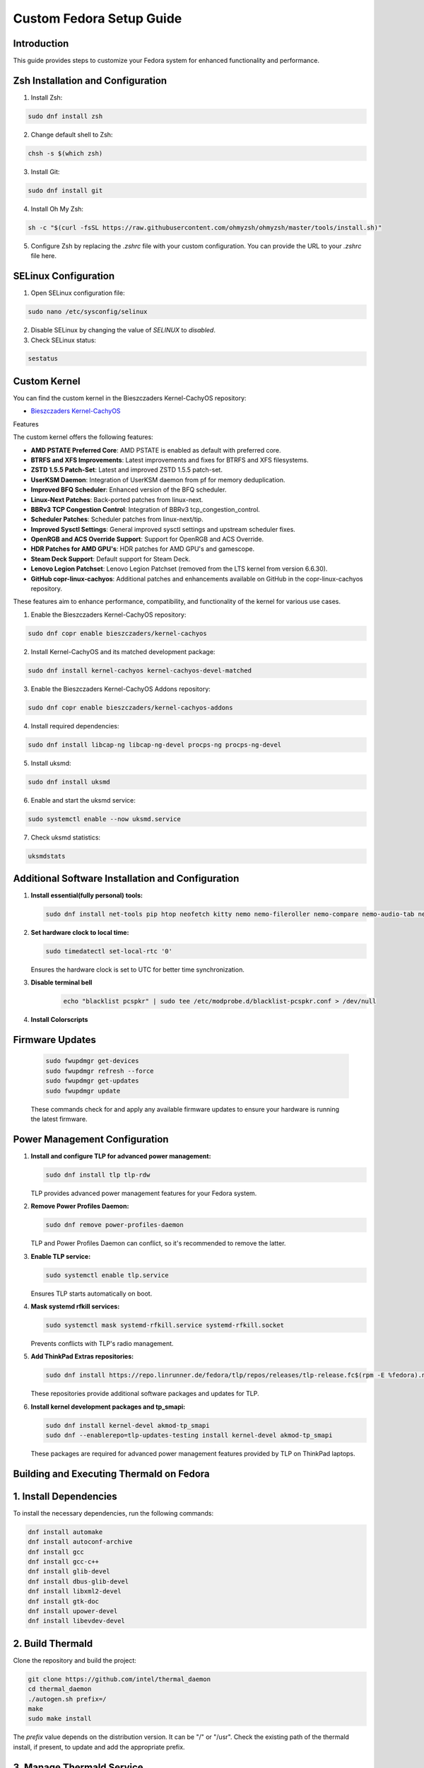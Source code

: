 Custom Fedora Setup Guide
=========================

Introduction
------------

This guide provides steps to customize your Fedora system for enhanced functionality and performance.

Zsh Installation and Configuration
-----------------------------------

1. Install Zsh:

.. code-block:: shell

    sudo dnf install zsh

2. Change default shell to Zsh:

.. code-block:: shell

    chsh -s $(which zsh)

3. Install Git:

.. code-block:: shell

    sudo dnf install git

4. Install Oh My Zsh:

.. code-block:: shell

    sh -c "$(curl -fsSL https://raw.githubusercontent.com/ohmyzsh/ohmyzsh/master/tools/install.sh)"

5. Configure Zsh by replacing the `.zshrc` file with your custom configuration. You can provide the URL to your `.zshrc` file here.

SELinux Configuration
---------------------

1. Open SELinux configuration file:

.. code-block:: shell

    sudo nano /etc/sysconfig/selinux

2. Disable SELinux by changing the value of `SELINUX` to `disabled`.

3. Check SELinux status:

.. code-block:: shell

    sestatus
             

Custom Kernel
-------------

You can find the custom kernel in the Bieszczaders Kernel-CachyOS repository:

- `Bieszczaders Kernel-CachyOS <https://copr.fedorainfracloud.org/coprs/bieszczaders/kernel-cachyos/>`_

Features

The custom kernel offers the following features:

- **AMD PSTATE Preferred Core**: AMD PSTATE is enabled as default with preferred core.
- **BTRFS and XFS Improvements**: Latest improvements and fixes for BTRFS and XFS filesystems.
- **ZSTD 1.5.5 Patch-Set**: Latest and improved ZSTD 1.5.5 patch-set.
- **UserKSM Daemon**: Integration of UserKSM daemon from pf for memory deduplication.
- **Improved BFQ Scheduler**: Enhanced version of the BFQ scheduler.
- **Linux-Next Patches**: Back-ported patches from linux-next.
- **BBRv3 TCP Congestion Control**: Integration of BBRv3 tcp_congestion_control.
- **Scheduler Patches**: Scheduler patches from linux-next/tip.
- **Improved Sysctl Settings**: General improved sysctl settings and upstream scheduler fixes.
- **OpenRGB and ACS Override Support**: Support for OpenRGB and ACS Override.
- **HDR Patches for AMD GPU's**: HDR patches for AMD GPU's and gamescope.
- **Steam Deck Support**: Default support for Steam Deck.
- **Lenovo Legion Patchset**: Lenovo Legion Patchset (removed from the LTS kernel from version 6.6.30).
- **GitHub copr-linux-cachyos**: Additional patches and enhancements available on GitHub in the copr-linux-cachyos repository.

These features aim to enhance performance, compatibility, and functionality of the kernel for various use cases.
            
1. Enable the Bieszczaders Kernel-CachyOS repository:

.. code-block:: shell

    sudo dnf copr enable bieszczaders/kernel-cachyos

2. Install Kernel-CachyOS and its matched development package:

.. code-block:: shell

    sudo dnf install kernel-cachyos kernel-cachyos-devel-matched

3. Enable the Bieszczaders Kernel-CachyOS Addons repository:

.. code-block:: shell

    sudo dnf copr enable bieszczaders/kernel-cachyos-addons

4. Install required dependencies:

.. code-block:: shell

    sudo dnf install libcap-ng libcap-ng-devel procps-ng procps-ng-devel

5. Install uksmd:

.. code-block:: shell

    sudo dnf install uksmd

6. Enable and start the uksmd service:

.. code-block:: shell

    sudo systemctl enable --now uksmd.service

7. Check uksmd statistics:

.. code-block:: shell

    uksmdstats

Additional Software Installation and Configuration
---------------------------------------------------

1. **Install essential(fully personal) tools:**

   .. code-block:: shell

      sudo dnf install net-tools pip htop neofetch kitty nemo nemo-fileroller nemo-compare nemo-audio-tab nemo-image-converter nemo-pastebin nemo-python nemo-search-helpers git unzip pfetch btop zathura feh pavucontrol ranger vim neovim emacs figlet lolcat perl-Archive-Extract-lzma-IO-Uncompress-UnLzma tar xz p7zip zip gzip cpio unace network-manager-applet blueman libnotify bluez stow sl

2. **Set hardware clock to local time:**

   .. code-block:: shell

        sudo timedatectl set-local-rtc '0'

   Ensures the hardware clock is set to UTC for better time synchronization.

3. **Disable terminal bell**
    .. code-block:: shell

        echo "blacklist pcspkr" | sudo tee /etc/modprobe.d/blacklist-pcspkr.conf > /dev/null

4. **Install Colorscripts**
    .. code-block:: shell
        git clone https://gitlab.com/dwt1/shell-color-scripts.git
        cd shell-color-scripts
        sudo make install

        # Removal
        sudo make uninstall

        # optional for zsh completion
        sudo cp completions/_colorscript /usr/share/zsh/site-functions

Firmware Updates
----------------
   .. code-block:: shell

      sudo fwupdmgr get-devices 
      sudo fwupdmgr refresh --force 
      sudo fwupdmgr get-updates 
      sudo fwupdmgr update

   These commands check for and apply any available firmware updates to ensure your hardware is running the latest firmware.

Power Management Configuration
------------------------------

1. **Install and configure TLP for advanced power management:**

   .. code-block:: shell

      sudo dnf install tlp tlp-rdw

   TLP provides advanced power management features for your Fedora system.

2. **Remove Power Profiles Daemon:**

   .. code-block:: shell

      sudo dnf remove power-profiles-daemon

   TLP and Power Profiles Daemon can conflict, so it's recommended to remove the latter.

3. **Enable TLP service:**

   .. code-block:: shell

      sudo systemctl enable tlp.service

   Ensures TLP starts automatically on boot.

4. **Mask systemd rfkill services:**

   .. code-block:: shell

      sudo systemctl mask systemd-rfkill.service systemd-rfkill.socket

   Prevents conflicts with TLP's radio management.

5. **Add ThinkPad Extras repositories:**

   .. code-block:: shell

      sudo dnf install https://repo.linrunner.de/fedora/tlp/repos/releases/tlp-release.fc$(rpm -E %fedora).noarch.rpm

   These repositories provide additional software packages and updates for TLP.

6. **Install kernel development packages and tp_smapi:**

   .. code-block:: shell

      sudo dnf install kernel-devel akmod-tp_smapi
      sudo dnf --enablerepo=tlp-updates-testing install kernel-devel akmod-tp_smapi

   These packages are required for advanced power management features provided by TLP on ThinkPad laptops.

Building and Executing Thermald on Fedora
-----------------------------------------

1. Install Dependencies
------------------------

To install the necessary dependencies, run the following commands:

.. code-block:: bash

    dnf install automake
    dnf install autoconf-archive
    dnf install gcc
    dnf install gcc-c++
    dnf install glib-devel
    dnf install dbus-glib-devel
    dnf install libxml2-devel
    dnf install gtk-doc
    dnf install upower-devel
    dnf install libevdev-devel

2. Build Thermald
-----------------

Clone the repository and build the project:

.. code-block:: bash

    git clone https://github.com/intel/thermal_daemon
    cd thermal_daemon
    ./autogen.sh prefix=/
    make
    sudo make install

The `prefix` value depends on the distribution version. It can be "/" or "/usr". 
Check the existing path of the thermald install, if present, to update and add the appropriate prefix.

3. Manage Thermald Service
--------------------------

To start the thermald service:

.. code-block:: bash

    sudo systemctl start thermald.service

To get the status of the thermald service:

.. code-block:: bash

    sudo systemctl status thermald.service

To stop the thermald service:

.. code-block:: bash

    sudo systemctl stop thermald.service


